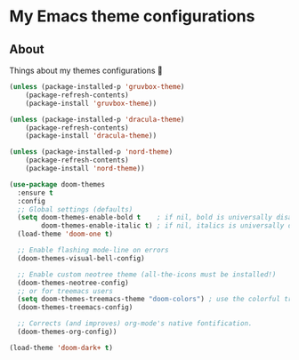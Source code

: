 * My Emacs theme configurations
** About
Things about my themes configurations 🎨

#+BEGIN_SRC emacs-lisp
(unless (package-installed-p 'gruvbox-theme)
    (package-refresh-contents)
    (package-install 'gruvbox-theme))

(unless (package-installed-p 'dracula-theme)
    (package-refresh-contents)
    (package-install 'dracula-theme))

(unless (package-installed-p 'nord-theme)
    (package-refresh-contents)
    (package-install 'nord-theme))

(use-package doom-themes
  :ensure t
  :config
  ;; Global settings (defaults)
  (setq doom-themes-enable-bold t    ; if nil, bold is universally disabled
        doom-themes-enable-italic t) ; if nil, italics is universally disabled
  (load-theme 'doom-one t)

  ;; Enable flashing mode-line on errors
  (doom-themes-visual-bell-config)
  
  ;; Enable custom neotree theme (all-the-icons must be installed!)
  (doom-themes-neotree-config)
  ;; or for treemacs users
  (setq doom-themes-treemacs-theme "doom-colors") ; use the colorful treemacs theme
  (doom-themes-treemacs-config)
  
  ;; Corrects (and improves) org-mode's native fontification.
  (doom-themes-org-config))

(load-theme 'doom-dark+ t)

#+END_SRC
